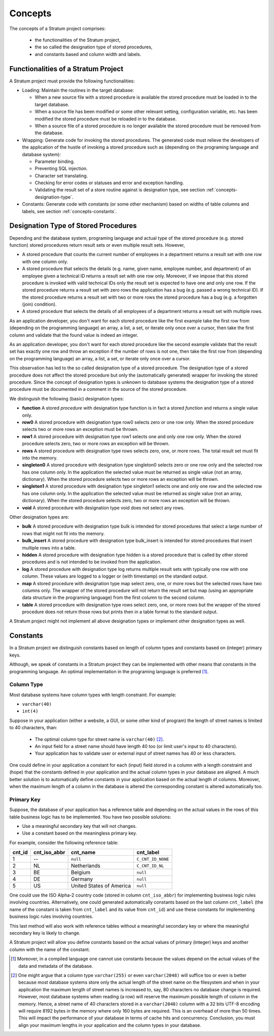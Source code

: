 .. _concepts:

Concepts
========

The concepts of a Stratum project comprises:

 * the functionalities of the Stratum project,
 * the so called the designation type of stored procedures,
 * and constants based and column width and labels.

.. _concepts-functionalities:

Functionalities of a Stratum Project
------------------------------------

A Stratum project must provide the following functionalities:

* Loading: Maintain the routines in the target database:

  * When a new source file with a stored procedure is available the stored procedure must be loaded in to the target database.
  * When a source file has been modified or some other relevant setting, configuration variable, etc. has been modified the stored procedure must be reloaded in to the database.
  * When a source file of a stored procedure is no longer available the stored procedure must be removed from the database.

* Wrapping: Generate code for invoking the stored procedures. The generated code must relieve the developers of the application of the hustle of invoking a stored procedure such as (depending on the programing language and database system):

  * Parameter binding.
  * Preventing SQL injection.
  * Character set translating.
  * Checking for error codes or statuses and error and exception handling.
  * Validating the result set of a store routine against is designation type, see section :ref:`concepts-designation-type`.

* Constants: Generate code with constants (or some other mechanism) based on widths of table columns and labels, see section :ref:`concepts-constants`.

.. _concepts-designation-type:

Designation Type of Stored Procedures
-------------------------------------

Depending and the database system, programing language and actual type of the stored procedure (e.g. stored function) stored procedures return result sets or even multiple result sets. However,

* A stored procedure that counts the current number of employees in a department returns a result set with one row with one column only.

* A stored procedure that selects the details (e.g. name, given name, employee number, and department) of an employee given a technical ID returns a result set with one row only. Moreover, if we impose that this stored procedure is invoked with valid technical IDs only the result set is expected to have one and only one row. If the stored procedure returns a result set with zero rows the application has a bug (e.g. passed a wrong technical ID). If the stored procedure returns a result set with two or more rows the stored procedure has a bug (e.g. a forgotten (join) condition).

* A stored procedure that selects the details of all employees of a department returns a result set with multiple rows.

As an application developer, you don't want for each stored procedure like the first example take the first row from (depending on the programming language) an array, a list, a set, or iterate only once over a cursor, then take the first column and validate that the found value is indeed an integer.

As an application developer, you don't want for each stored procedure like the second example validate that the result set has exactly one row and throw an exception if the number of rows is not one, then take the first row from (depending on the programming language) an array, a list, a set, or iterate only once over a cursor.

This observation has led to the so called designation type of a stored procedure. The designation type of a stored procedure does not affect the stored procedure but only the (automatically generated) wrapper for invoking the stored procedure. Since the concept of designation types is unknown to database systems the designation type of a stored procedure must be documented in a comment in the source of the stored procedure.

We distinguish the following (basic) designation types:

* **function** A stored *procedure* with designation type function is in fact a stored *function* and returns a single value only.

* **row0** A stored procedure with designation type row0 selects zero or one row only. When the stored procedure selects two or more rows an exception must be thrown.

* **row1** A stored procedure with designation type row1 selects one and only one row only. When the stored procedure selects zero, two or more rows an exception will be thrown.

* **rows** A stored procedure with designation type rows selects zero, one, or more rows. The total result set must fit into the memory.

* **singleton0** A stored procedure with designation type singleton0 selects zero or one row only and the selected row has one column only. In the application the selected value must be returned as single value (not an array, dictionary). When the stored procedure selects two or more rows an exception will be thrown.

* **singleton1** A stored procedure with designation type singleton1 selects one and only one row and the selected row has one column only. In the application the selected value must be returned as single value (not an array, dictionary). When the stored procedure selects zero, two or more rows an exception will be thrown.

* **void** A stored procedure with designation type void does not select any rows.

Other designation types are:

* **bulk** A stored procedure with designation type bulk is intended for stored procedures that select a large number of rows that might not fit into the memory.

* **bulk_insert** A stored procedure with designation type bulk_insert is intended for stored procedures that insert multiple rows into a table.

* **hidden** A stored procedure with designation type hidden is a stored procedure that is called by other stored procedures and is not intended to be invoked from the application.

* **log** A stored procedure with designation type log returns multiple result sets with typically one row with one column. These values are logged to a logger or (with timestamp) on the standard output.

* **map** A stored procedure with designation type map select zero, one, or more rows but the selected rows have two columns only. The wrapper of the stored procedure will not return the result set but map (using an appropriate data structure in the programing language) from the first column to the second column.

* **table** A stored procedure with designation type rows select zero, one, or more rows but the wrapper of the stored procedure does not return those rows but prints then in a table format to the standard output.

A Stratum project might not implement all above designation types or implement other designation types as well.

.. _concepts-constants:

Constants
---------

In a Stratum project we distinguish constants based on length of column types and constants based on (integer) primary keys.

Although, we speak of constants in a Stratum project they can be implemented with other means that constants in the programming language. An optimal implementation in the programing language is preferred [1]_.

Column Type
```````````

Most database systems have column types with length constraint. For example:

* ``varchar(40)``
* ``int(4)``

Suppose in your application (either a website, a GUI, or some other kind of program) the length of street names is limited to 40 characters, than:

 * The optimal column type for street name is ``varchar(40)`` [2]_.
 * An input field for a street name should have length 40 too (or limit user's input to 40 characters).
 * Your application has to validate user or external input of street names has 40 or less characters.

One could define in your application a constant for each (input) field stored in a column with a length constraint and (hope) that the constants defined in your application and the actual column types in your database are aligned. A much better solution is to automatically define constants in your application based on the actual length of columns. Moreover, when the maximum length of a column in the database is altered the corresponding constant is altered automatically too.

Primary Key
```````````

Suppose, the database of your application has a reference table and depending on the actual values in the rows of this table business logic has to be implemented. You have two possible solutions:

* Use a meaningful secondary key that will not changes.
* Use a constant based on the meaningless primary key.

For example, consider the following reference table:

+--------+--------------+--------------------------+------------------------+
| cnt_id | cnt_iso_abbr | cnt_name                 | cnt_label              |
+========+==============+==========================+========================+
|      1 | --           | ``null``                 | ``C_CNT_ID_NONE``      |
+--------+--------------+--------------------------+------------------------+
|      2 | NL           | Netherlands              | ``C_CNT_ID_NL``        |
+--------+--------------+--------------------------+------------------------+
|      3 | BE           | Belgium                  | ``null``               |
+--------+--------------+--------------------------+------------------------+
|      4 | DE           | Germany                  | ``null``               |
+--------+--------------+--------------------------+------------------------+
|      5 | US           | United States of America | ``null``               |
+--------+--------------+--------------------------+------------------------+

One could use the ISO Alpha-2 country code (stored in column ``cnt_iso_abbr``) for implementing business logic rules involving countries. Alternatively, one could generated automatically constants based on the last column ``cnt_label`` (the name of the constant is taken from ``cnt_label`` and its value from ``cnt_id``) and use these constants for implementing business logic rules involving countries.

This last method will also work with reference tables without a meaningful secondary key or where the meaningful secondary key is likely to change.

A Stratum project will allow you define constants based on the actual values of primary (integer) keys and another column with the name of the constant.

.. [1] Moreover, in a compiled language one cannot use constants because the values depend on the actual values of the data and metadata of the database.

.. [2] One might argue that a column type ``varchar(255)`` or even ``varchar(2048)`` will suffice too or even is better because most database systems store only the actual length of the street name on the filesystem and when in your application the maximum length of street names is increased to, say, 80 characters no database change is required. However, most database systems when reading (a row) will reserve the maximum possible length of column in the memory. Hence, a street name of 40 characters stored in a ``varchar(2048)`` column with a 32 bits UTF-8 encoding will require 8192 bytes in the memory where only 160 bytes are required. This is an overhead of more than 50 times. This will impact the performance of your database in terms of cache hits and concurrency. Conclusion, you must align your maximum lengths in your application and the column types in your database.
